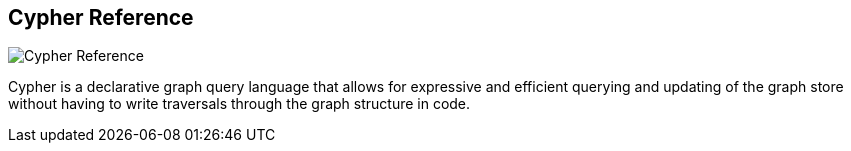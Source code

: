 == Cypher Reference
:type: link
:url: http://docs.neo4j.org/chunked/milestone/cypher-query-lang.html
image::http://assets.neo4j.org/img/logo/cypher_small.gif[Cypher Reference,role=thumbnail]
:actionText: Cypher Manual


[INTRO]
Cypher is a declarative graph query language that allows for expressive and efficient querying and updating of the graph store without having to write traversals through the graph structure in code.
